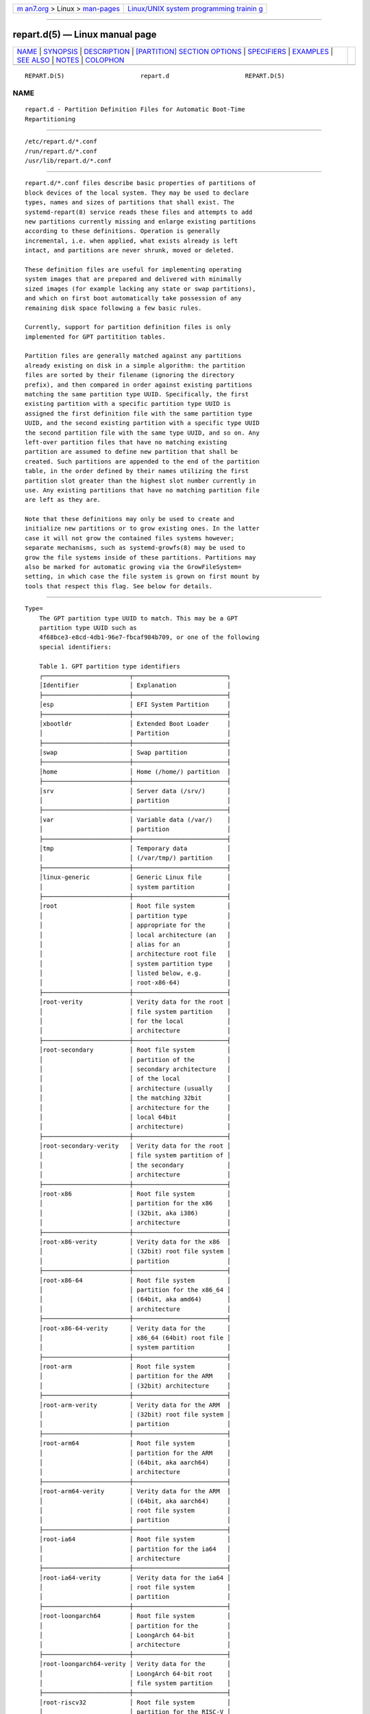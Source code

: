 .. container:: page-top

.. container:: nav-bar

   +----------------------------------+----------------------------------+
   | `m                               | `Linux/UNIX system programming   |
   | an7.org <../../../index.html>`__ | trainin                          |
   | > Linux >                        | g <http://man7.org/training/>`__ |
   | `man-pages <../index.html>`__    |                                  |
   +----------------------------------+----------------------------------+

--------------

repart.d(5) — Linux manual page
===============================

+-----------------------------------+-----------------------------------+
| `NAME <#NAME>`__ \|               |                                   |
| `SYNOPSIS <#SYNOPSIS>`__ \|       |                                   |
| `DESCRIPTION <#DESCRIPTION>`__ \| |                                   |
| `[PARTITION] SECTION OPTIONS <#%5 |                                   |
| BPARTITION%5D_SECTION_OPTIONS>`__ |                                   |
| \| `SPECIFIERS <#SPECIFIERS>`__   |                                   |
| \| `EXAMPLES <#EXAMPLES>`__ \|    |                                   |
| `SEE ALSO <#SEE_ALSO>`__ \|       |                                   |
| `NOTES <#NOTES>`__ \|             |                                   |
| `COLOPHON <#COLOPHON>`__          |                                   |
+-----------------------------------+-----------------------------------+
| .. container:: man-search-box     |                                   |
+-----------------------------------+-----------------------------------+

::

   REPART.D(5)                     repart.d                     REPART.D(5)

NAME
-------------------------------------------------

::

          repart.d - Partition Definition Files for Automatic Boot-Time
          Repartitioning


---------------------------------------------------------

::

          /etc/repart.d/*.conf
          /run/repart.d/*.conf
          /usr/lib/repart.d/*.conf


---------------------------------------------------------------

::

          repart.d/*.conf files describe basic properties of partitions of
          block devices of the local system. They may be used to declare
          types, names and sizes of partitions that shall exist. The
          systemd-repart(8) service reads these files and attempts to add
          new partitions currently missing and enlarge existing partitions
          according to these definitions. Operation is generally
          incremental, i.e. when applied, what exists already is left
          intact, and partitions are never shrunk, moved or deleted.

          These definition files are useful for implementing operating
          system images that are prepared and delivered with minimally
          sized images (for example lacking any state or swap partitions),
          and which on first boot automatically take possession of any
          remaining disk space following a few basic rules.

          Currently, support for partition definition files is only
          implemented for GPT partitition tables.

          Partition files are generally matched against any partitions
          already existing on disk in a simple algorithm: the partition
          files are sorted by their filename (ignoring the directory
          prefix), and then compared in order against existing partitions
          matching the same partition type UUID. Specifically, the first
          existing partition with a specific partition type UUID is
          assigned the first definition file with the same partition type
          UUID, and the second existing partition with a specific type UUID
          the second partition file with the same type UUID, and so on. Any
          left-over partition files that have no matching existing
          partition are assumed to define new partition that shall be
          created. Such partitions are appended to the end of the partition
          table, in the order defined by their names utilizing the first
          partition slot greater than the highest slot number currently in
          use. Any existing partitions that have no matching partition file
          are left as they are.

          Note that these definitions may only be used to create and
          initialize new partitions or to grow existing ones. In the latter
          case it will not grow the contained files systems however;
          separate mechanisms, such as systemd-growfs(8) may be used to
          grow the file systems inside of these partitions. Partitions may
          also be marked for automatic growing via the GrowFileSystem=
          setting, in which case the file system is grown on first mount by
          tools that respect this flag. See below for details.


---------------------------------------------------------------------------------------------------

::

          Type=
              The GPT partition type UUID to match. This may be a GPT
              partition type UUID such as
              4f68bce3-e8cd-4db1-96e7-fbcaf984b709, or one of the following
              special identifiers:

              Table 1. GPT partition type identifiers
              ┌────────────────────────┬──────────────────────────┐
              │Identifier              │ Explanation              │
              ├────────────────────────┼──────────────────────────┤
              │esp                     │ EFI System Partition     │
              ├────────────────────────┼──────────────────────────┤
              │xbootldr                │ Extended Boot Loader     │
              │                        │ Partition                │
              ├────────────────────────┼──────────────────────────┤
              │swap                    │ Swap partition           │
              ├────────────────────────┼──────────────────────────┤
              │home                    │ Home (/home/) partition  │
              ├────────────────────────┼──────────────────────────┤
              │srv                     │ Server data (/srv/)      │
              │                        │ partition                │
              ├────────────────────────┼──────────────────────────┤
              │var                     │ Variable data (/var/)    │
              │                        │ partition                │
              ├────────────────────────┼──────────────────────────┤
              │tmp                     │ Temporary data           │
              │                        │ (/var/tmp/) partition    │
              ├────────────────────────┼──────────────────────────┤
              │linux-generic           │ Generic Linux file       │
              │                        │ system partition         │
              ├────────────────────────┼──────────────────────────┤
              │root                    │ Root file system         │
              │                        │ partition type           │
              │                        │ appropriate for the      │
              │                        │ local architecture (an   │
              │                        │ alias for an             │
              │                        │ architecture root file   │
              │                        │ system partition type    │
              │                        │ listed below, e.g.       │
              │                        │ root-x86-64)             │
              ├────────────────────────┼──────────────────────────┤
              │root-verity             │ Verity data for the root │
              │                        │ file system partition    │
              │                        │ for the local            │
              │                        │ architecture             │
              ├────────────────────────┼──────────────────────────┤
              │root-secondary          │ Root file system         │
              │                        │ partition of the         │
              │                        │ secondary architecture   │
              │                        │ of the local             │
              │                        │ architecture (usually    │
              │                        │ the matching 32bit       │
              │                        │ architecture for the     │
              │                        │ local 64bit              │
              │                        │ architecture)            │
              ├────────────────────────┼──────────────────────────┤
              │root-secondary-verity   │ Verity data for the root │
              │                        │ file system partition of │
              │                        │ the secondary            │
              │                        │ architecture             │
              ├────────────────────────┼──────────────────────────┤
              │root-x86                │ Root file system         │
              │                        │ partition for the x86    │
              │                        │ (32bit, aka i386)        │
              │                        │ architecture             │
              ├────────────────────────┼──────────────────────────┤
              │root-x86-verity         │ Verity data for the x86  │
              │                        │ (32bit) root file system │
              │                        │ partition                │
              ├────────────────────────┼──────────────────────────┤
              │root-x86-64             │ Root file system         │
              │                        │ partition for the x86_64 │
              │                        │ (64bit, aka amd64)       │
              │                        │ architecture             │
              ├────────────────────────┼──────────────────────────┤
              │root-x86-64-verity      │ Verity data for the      │
              │                        │ x86_64 (64bit) root file │
              │                        │ system partition         │
              ├────────────────────────┼──────────────────────────┤
              │root-arm                │ Root file system         │
              │                        │ partition for the ARM    │
              │                        │ (32bit) architecture     │
              ├────────────────────────┼──────────────────────────┤
              │root-arm-verity         │ Verity data for the ARM  │
              │                        │ (32bit) root file system │
              │                        │ partition                │
              ├────────────────────────┼──────────────────────────┤
              │root-arm64              │ Root file system         │
              │                        │ partition for the ARM    │
              │                        │ (64bit, aka aarch64)     │
              │                        │ architecture             │
              ├────────────────────────┼──────────────────────────┤
              │root-arm64-verity       │ Verity data for the ARM  │
              │                        │ (64bit, aka aarch64)     │
              │                        │ root file system         │
              │                        │ partition                │
              ├────────────────────────┼──────────────────────────┤
              │root-ia64               │ Root file system         │
              │                        │ partition for the ia64   │
              │                        │ architecture             │
              ├────────────────────────┼──────────────────────────┤
              │root-ia64-verity        │ Verity data for the ia64 │
              │                        │ root file system         │
              │                        │ partition                │
              ├────────────────────────┼──────────────────────────┤
              │root-loongarch64        │ Root file system         │
              │                        │ partition for the        │
              │                        │ LoongArch 64-bit         │
              │                        │ architecture             │
              ├────────────────────────┼──────────────────────────┤
              │root-loongarch64-verity │ Verity data for the      │
              │                        │ LoongArch 64-bit root    │
              │                        │ file system partition    │
              ├────────────────────────┼──────────────────────────┤
              │root-riscv32            │ Root file system         │
              │                        │ partition for the RISC-V │
              │                        │ 32-bit architecture      │
              ├────────────────────────┼──────────────────────────┤
              │root-riscv32-verity     │ Verity data for the      │
              │                        │ RISC-V 32-bit root file  │
              │                        │ system partition         │
              ├────────────────────────┼──────────────────────────┤
              │root-riscv64            │ Root file system         │
              │                        │ partition for the RISC-V │
              │                        │ 64-bit architecture      │
              ├────────────────────────┼──────────────────────────┤
              │root-riscv64-verity     │ Verity data for the      │
              │                        │ RISC-V 64-bit root file  │
              │                        │ system partition         │
              ├────────────────────────┼──────────────────────────┤
              │usr                     │ /usr/ file system        │
              │                        │ partition type           │
              │                        │ appropriate for the      │
              │                        │ local architecture (an   │
              │                        │ alias for an             │
              │                        │ architecture /usr/ file  │
              │                        │ system partition type    │
              │                        │ listed below, e.g.       │
              │                        │ usr-x86-64)              │
              ├────────────────────────┼──────────────────────────┤
              │usr-verity              │ Verity data for the      │
              │                        │ /usr/ file system        │
              │                        │ partition for the local  │
              │                        │ architecture             │
              ├────────────────────────┼──────────────────────────┤
              │usr-secondary           │ /usr/ file system        │
              │                        │ partition of the         │
              │                        │ secondary architecture   │
              │                        │ of the local             │
              │                        │ architecture (usually    │
              │                        │ the matching 32bit       │
              │                        │ architecture for the     │
              │                        │ local 64bit              │
              │                        │ architecture)            │
              ├────────────────────────┼──────────────────────────┤
              │usr-secondary-verity    │ Verity data for the      │
              │                        │ /usr/ file system        │
              │                        │ partition of the         │
              │                        │ secondary architecture   │
              ├────────────────────────┼──────────────────────────┤
              │usr-x86                 │ /usr/ file system        │
              │                        │ partition for the x86    │
              │                        │ (32bit, aka i386)        │
              │                        │ architecture             │
              ├────────────────────────┼──────────────────────────┤
              │usr-x86-verity          │ Verity data for the x86  │
              │                        │ (32bit) /usr/ file       │
              │                        │ system partition         │
              ├────────────────────────┼──────────────────────────┤
              │usr-x86-64              │ /usr/ file system        │
              │                        │ partition for the x86_64 │
              │                        │ (64bit, aka amd64)       │
              │                        │ architecture             │
              ├────────────────────────┼──────────────────────────┤
              │usr-x86-64-verity       │ Verity data for the      │
              │                        │ x86_64 (64bit) /usr/     │
              │                        │ file system partition    │
              ├────────────────────────┼──────────────────────────┤
              │usr-arm                 │ /usr/ file system        │
              │                        │ partition for the ARM    │
              │                        │ (32bit) architecture     │
              ├────────────────────────┼──────────────────────────┤
              │usr-arm-verity          │ Verity data for the ARM  │
              │                        │ (32bit) /usr/ file       │
              │                        │ system partition         │
              ├────────────────────────┼──────────────────────────┤
              │usr-arm64               │ /usr/ file system        │
              │                        │ partition for the ARM    │
              │                        │ (64bit, aka aarch64)     │
              │                        │ architecture             │
              ├────────────────────────┼──────────────────────────┤
              │usr-arm64-verity        │ Verity data for the ARM  │
              │                        │ (64bit, aka aarch64)     │
              │                        │ /usr/ file system        │
              │                        │ partition                │
              ├────────────────────────┼──────────────────────────┤
              │usr-ia64                │ /usr/ file system        │
              │                        │ partition for the ia64   │
              │                        │ architecture             │
              ├────────────────────────┼──────────────────────────┤
              │usr-ia64-verity         │ Verity data for the ia64 │
              │                        │ /usr/ file system        │
              │                        │ partition                │
              ├────────────────────────┼──────────────────────────┤
              │usr-loongarch64         │ /usr/ file system        │
              │                        │ partition for the        │
              │                        │ LoongArch 64-bit         │
              │                        │ architecture             │
              ├────────────────────────┼──────────────────────────┤
              │usr-loongarch64-verity  │ Verity data for the      │
              │                        │ LoongArch 64-bit /usr/   │
              │                        │ file system partition    │
              ├────────────────────────┼──────────────────────────┤
              │usr-riscv32             │ /usr/ file system        │
              │                        │ partition for the RISC-V │
              │                        │ 32-bit architecture      │
              ├────────────────────────┼──────────────────────────┤
              │usr-riscv32-verity      │ Verity data for the      │
              │                        │ RISC-V 32-bit /usr/ file │
              │                        │ system partition         │
              ├────────────────────────┼──────────────────────────┤
              │usr-riscv64             │ /usr/ file system        │
              │                        │ partition for the RISC-V │
              │                        │ 64-bit architecture      │
              ├────────────────────────┼──────────────────────────┤
              │usr-riscv64-verity      │ Verity data for the      │
              │                        │ RISC-V 64-bit /usr/ file │
              │                        │ system partition         │
              └────────────────────────┴──────────────────────────┘
              This setting defaults to linux-generic.

              Most of the partition type UUIDs listed above are defined in
              the Discoverable Partitions Specification[1].

          Label=
              The textual label to assign to the partition if none is
              assigned yet. Note that this setting is not used for
              matching. It is also not used when a label is already set for
              an existing partition. It is thus only used when a partition
              is newly created or when an existing one had a no label set
              (that is: an empty label). If not specified a label derived
              from the partition type is automatically used. Simple
              specifier expansion is supported, see below.

          UUID=
              The UUID to assign to the partition if none is assigned yet.
              Note that this setting is not used for matching. It is also
              not used when a UUID is already set for an existing
              partition. It is thus only used when a partition is newly
              created or when an existing one had a all-zero UUID set. If
              not specified a UUID derived from the partition type is
              automatically used.

          Priority=
              A numeric priority to assign to this partition, in the range
              -2147483648...2147483647, with smaller values indicating
              higher priority, and higher values indicating smaller
              priority. This priority is used in case the configured size
              constraints on the defined partitions do not permit fitting
              all partitions onto the available disk space. If the
              partitions do not fit, the highest numeric partition priority
              of all defined partitions is determined, and all defined
              partitions with this priority are removed from the list of
              new partitions to create (which may be multiple, if the same
              priority is used for multiple partitions). The fitting
              algorithm is then tried again. If the partitions still do not
              fit, the now highest numeric partition priority is
              determined, and the matching partitions removed too, and so
              on. Partitions of a priority of 0 or lower are never removed.
              If all partitions with a priority above 0 are removed and the
              partitions still do not fit on the device the operation
              fails. Note that this priority has no effect on ordering
              partitions, for that use the alphabetical order of the
              filenames of the partition definition files. Defaults to 0.

          Weight=
              A numeric weight to assign to this partition in the range
              0...1000000. Available disk space is assigned the defined
              partitions according to their relative weights (subject to
              the size constraints configured with SizeMinBytes=,
              SizeMaxBytes=), so that a partition with weight 2000 gets
              double the space as one with weight 1000, and a partition
              with weight 333 a third of that. Defaults to 1000.

              The Weight= setting is used to distribute available disk
              space in an "elastic" fashion, based on the disk size and
              existing partitions. If a partition shall have a fixed size
              use both SizeMinBytes= and SizeMaxBytes= with the same value
              in order to fixate the size to one value, in which case the
              weight has no effect.

          PaddingWeight=
              Similar to Weight= but sets a weight for the free space after
              the partition (the "padding"). When distributing available
              space the weights of all partitions and all defined padding
              is summed, and then each partition and padding gets the
              fraction defined by its weight. Defaults to 0, i.e. by
              default no padding is applied.

              Padding is useful if empty space shall be left for later
              additions or a safety margin at the end of the device or
              between partitions.

          SizeMinBytes=, SizeMaxBytes=
              Specifies minimum and maximum size constraints in bytes.
              Takes the usual K, M, G, T, ... suffixes (to the base of
              1024). If SizeMinBytes= is specified the partition is created
              at or grown to at least the specified size. If SizeMaxBytes=
              is specified the partition is created at or grown to at most
              the specified size. The precise size is determined through
              the weight value value configured with Weight=, see above.
              When SizeMinBytes= is set equal to SizeMaxBytes= the
              configured weight has no effect as the partition is
              explicitly sized to the specified fixed value. Note that
              partitions are never created smaller than 4096 bytes, and
              since partitions are never shrunk the previous size of the
              partition (in case the partition already exists) is also
              enforced as lower bound for the new size. The values should
              be specified as multiples of 4096 bytes, and are rounded
              upwards (in case of SizeMinBytes=) or downwards (in case of
              SizeMaxBytes=) otherwise. If the backing device does not
              provide enough space to fulfill the constraints placing the
              partition will fail. For partitions that shall be created,
              depending on the setting of Priority= (see above) the
              partition might be dropped and the placing algorithm
              restarted. By default a minimum size constraint of 10M and no
              maximum size constraint is set.

          PaddingMinBytes=, PaddingMaxBytes=
              Specifies minimum and maximum size constraints in bytes for
              the free space after the partition (the "padding"). Semantics
              are similar to SizeMinBytes= and SizeMaxBytes=, except that
              unlike partition sizes free space can be shrunk and can be as
              small as zero. By default no size constraints on padding are
              set, so that only PaddingWeight= determines the size of the
              padding applied.

          CopyBlocks=
              Takes a path to a regular file, block device node or
              directory, or the special value "auto". If specified and the
              partition is newly created, the data from the specified path
              is written to the newly created partition, on the block
              level. If a directory is specified, the backing block device
              of the file system the directory is on is determined, and the
              data read directly from that. This option is useful to
              efficiently replicate existing file systems onto new
              partitions on the block level — for example to build a simple
              OS installer or an OS image builder.

              If the special value "auto" is specified, the source to copy
              from is automatically picked up from the running system (or
              the image specified with --image= — if used). A partition
              that matches both the configured partition type (as declared
              with Type= described above), and the currently mounted
              directory appropriate for that partition type is determined.
              For example, if the partition type is set to "root" the
              partition backing the root directory (/) is used as source to
              copy from — if its partition type is set to "root" as well.
              If the declared type is "usr" the partition backing /usr/ is
              used as source to copy blocks from — if its partition type is
              set to "usr" too. The logic is capable of automatically
              tracking down the backing partitions for encrypted and
              Verity-enabled volumes.  "CopyBlocks=auto" is useful for
              implementing "self-replicating" systems, i.e. systems that
              are their own installer.

              The file specified here must have a size that is a multiple
              of the basic block size 512 and not be empty. If this option
              is used, the size allocation algorithm is slightly altered:
              the partition is created as least as big as required to fit
              the data in, i.e. the data size is an additional minimum size
              value taken into consideration for the allocation algorithm,
              similar to and in addition to the SizeMin= value configured
              above.

              This option has no effect if the partition it is declared for
              already exists, i.e. existing data is never overwritten. Note
              that the data is copied in before the partition table is
              updated, i.e. before the partition actually is persistently
              created. This provides robustness: it is guaranteed that the
              partition either doesn't exist or exists fully populated; it
              is not possible that the partition exists but is not or only
              partially populated.

              This option cannot be combined with Format= or CopyFiles=.

          Format=
              Takes a file system name, such as "ext4", "btrfs", "xfs" or
              "vfat", or the special value "swap". If specified and the
              partition is newly created it is formatted with the specified
              file system (or as swap device). The file system UUID and
              label are automatically derived from the partition UUID and
              label. If this option is used, the size allocation algorithm
              is slightly altered: the partition is created as least as big
              as required for the minimal file system of the specified type
              (or 4KiB if the minimal size is not known).

              This option has no effect if the partition already exists.

              Similar to the behaviour of CopyBlocks= the file system is
              formatted before the partition is created, ensuring that the
              partition only ever exists with a fully initialized file
              system.

              This option cannot be combined with CopyBlocks=.

          CopyFiles=
              Takes a pair of colon separated absolute file system paths.
              The first path refers to a source file or directory on the
              host, the second path refers to a target in the file system
              of the newly created partition and formatted file system.
              This setting may be used to copy files or directories from
              the host into the file system that is created due to the
              Format= option. If CopyFiles= is used without Format=
              specified explicitly, "Format=" with a suitable default is
              implied (currently "ext4", but this may change in the
              future). This option may be used multiple times to copy
              multiple files or directories from host into the newly
              formatted file system. The colon and second path may be
              omitted in which case the source path is also used as the
              target path (relative to the root of the newly created file
              system). If the source path refers to a directory it is
              copied recursively.

              This option has no effect if the partition already exists: it
              cannot be used to copy additional files into an existing
              partition, it may only be used to populate a file system
              created anew.

              The copy operation is executed before the file system is
              registered in the partition table, thus ensuring that a file
              system populated this way only ever exists fully initialized.

              This option cannot be combined with CopyBlocks=.

              When systemd-repart is invoked with the --image= or --root=
              command line switches the source paths specified are taken
              relative to the specified root directory or disk image root.

          MakeDirectories=
              Takes one or more absolute paths, separated by whitespace,
              each declaring a directory to create within the new file
              system. Behaviour is similar to CopyFiles=, but instead of
              copying in a set of files this just creates the specified
              directories with the default mode of 0755 owned by the root
              user and group, plus all their parent directories (with the
              same ownership and access mode). To configure directories
              with different ownership or access mode, use CopyFiles= and
              specify a source tree to copy containing appropriately
              owned/configured directories. This option may be used more
              than once to create multiple directories. When CopyFiles= and
              MakeDirectories= are used together the former is applied
              first. If a directory listed already exists no operation is
              executed (in particular, the ownership/access mode of the
              directories is left as is).

              The primary usecase for this option is to create a minimal
              set of directories that may be mounted over by other
              partitions contained in the same disk image. For example, a
              disk image where the root file system is formatted at first
              boot might want to automatically pre-create /usr/ in it this
              way, so that the "usr" partition may over-mount it.

              Consider using systemd-tmpfiles(8) with its --image= option
              to pre-create other, more complex directory hierarchies (as
              well as other inodes) with fine-grained control of ownership,
              access modes and other file attributes.

          Encrypt=
              Takes one of "off", "key-file", "tpm2" and "key-file+tpm2"
              (alternatively, also accepts a boolean value, which is mapped
              to "off" when false, and "key-file" when true). Defaults to
              "off". If not "off" the partition will be formatted with a
              LUKS2 superblock, before the blocks configured with
              CopyBlocks= are copied in or the file system configured with
              Format= is created.

              The LUKS2 UUID is automatically derived from the partition
              UUID in a stable fashion. If "key-file" or "key-file+tpm2" is
              used, a key is added to the LUKS2 superblock, configurable
              with the --key-file= option to systemd-repart. If "tpm2" or
              "key-file+tpm2" is used, a key is added to the LUKS2
              superblock that is enrolled to the local TPM2 chip, as
              configured with the --tpm2-device= and --tpm2-pcrs= options
              to systemd-repart.

              When used this slightly alters the size allocation logic as
              the implicit, minimal size limits of Format= and CopyBlocks=
              are increased by the space necessary for the LUKS2 superblock
              (see above).

              This option has no effect if the partition already exists.

          FactoryReset=
              Takes a boolean argument. If specified the partition is
              marked for removal during a factory reset operation. This
              functionality is useful to implement schemes where images can
              be reset into their original state by removing partitions and
              creating them anew. Defaults to off.

          Flags=
              Configures the 64bit GPT partition flags field to set for the
              partition when creating it. This option has no effect if the
              partition already exists. If not specified the flags values
              is set to all zeroes, except for the three bits that can also
              be configured via NoAuto=, ReadOnly= and GrowFileSystem=; see
              below for details on the defaults for these three flags.
              Specify the flags value in hexadecimal (by prefixing it with
              "0x"), binary (prefix "0b") or decimal (no prefix).

          NoAuto=, ReadOnly=, GrowFileSystem=
              Configures the No-Auto, Read-Only and Grow-File-System
              partition flags (bit 63, 60 and 59) of the partition table
              entry, as defined by the Discoverable Partitions
              Specification[1]. Only available for partition types
              supported by the specification. This option is a friendly way
              to set bits 63, 60 and 59 of the partition flags value
              without setting any of the other bits, and may be set via
              Flags= too, see above.

              If Flags= is used in conjunction with one or more of
              NoAuto=/ReadOnly=/GrowFileSystem= the latter control the
              value of the relevant flags, i.e. the high-level settings
              NoAuto=/ReadOnly=/GrowFileSystem= override the relevant bits
              of the low-level setting Flags=.

              Note that the three flags affect only automatic partition
              mounting, as implemented by systemd-gpt-auto-generator(8) or
              the --image= option of various commands (such as
              systemd-nspawn(1)). It has no effect on explicit mounts, such
              as those done via mount(8) or fstab(5).

              If both bit 50 and 59 are set for a partition (i.e. the
              partition is marked both read-only and marked for file system
              growing) the latter is typically without effect: the
              read-only flag takes precedence in most tools reading these
              flags, and since growing the file system involves writing to
              the partition it is consequently ignored.

              NoAuto= defaults to off.  ReadOnly= defaults to on for Verity
              partition types, and off for all others.  GrowFileSystem=
              defaults to on for all partition types that support it,
              except if the partition is marked read-only (and thus
              effectively, defaults to off for Verity partitions).


-------------------------------------------------------------

::

          Specifiers may be used in the Label=, CopyBlocks=, CopyFiles=,
          MakeDirectories= settings. The following expansions are
          understood:

          Table 2. Specifiers available
          ┌──────────┬──────────────────┬────────────────────────┐
          │Specifier │ Meaning          │ Details                │
          ├──────────┼──────────────────┼────────────────────────┤
          │"%a"      │ Architecture     │ A short string         │
          │          │                  │ identifying the        │
          │          │                  │ architecture of        │
          │          │                  │ the local system.      │
          │          │                  │ A string such as       │
          │          │                  │ x86, x86-64 or         │
          │          │                  │ arm64. See the         │
          │          │                  │ architectures          │
          │          │                  │ defined for            │
          │          │                  │ ConditionArchitecture= │
          │          │                  │ in systemd.unit(5)     │
          │          │                  │ for a full list.       │
          ├──────────┼──────────────────┼────────────────────────┤
          │"%A"      │ Operating system │ The operating system   │
          │          │ image version    │ image version          │
          │          │                  │ identifier of the      │
          │          │                  │ running system, as     │
          │          │                  │ read from the          │
          │          │                  │ IMAGE_VERSION= field   │
          │          │                  │ of /etc/os-release. If │
          │          │                  │ not set, resolves to   │
          │          │                  │ an empty string. See   │
          │          │                  │ os-release(5) for more │
          │          │                  │ information.           │
          ├──────────┼──────────────────┼────────────────────────┤
          │"%b"      │ Boot ID          │ The boot ID of the     │
          │          │                  │ running system,        │
          │          │                  │ formatted as string.   │
          │          │                  │ See random(4) for more │
          │          │                  │ information.           │
          ├──────────┼──────────────────┼────────────────────────┤
          │"%B"      │ Operating system │ The operating system   │
          │          │ build ID         │ build identifier of    │
          │          │                  │ the running system, as │
          │          │                  │ read from the          │
          │          │                  │ BUILD_ID= field of     │
          │          │                  │ /etc/os-release. If    │
          │          │                  │ not set, resolves to   │
          │          │                  │ an empty string. See   │
          │          │                  │ os-release(5) for more │
          │          │                  │ information.           │
          ├──────────┼──────────────────┼────────────────────────┤
          │"%H"      │ Host name        │ The hostname of the    │
          │          │                  │ running system.        │
          ├──────────┼──────────────────┼────────────────────────┤
          │"%l"      │ Short host name  │ The hostname of the    │
          │          │                  │ running system,        │
          │          │                  │ truncated at the first │
          │          │                  │ dot to remove any      │
          │          │                  │ domain component.      │
          ├──────────┼──────────────────┼────────────────────────┤
          │"%m"      │ Machine ID       │ The machine ID of the  │
          │          │                  │ running system,        │
          │          │                  │ formatted as string.   │
          │          │                  │ See machine-id(5) for  │
          │          │                  │ more information.      │
          ├──────────┼──────────────────┼────────────────────────┤
          │"%M"      │ Operating system │ The operating system   │
          │          │ image identifier │ image identifier of    │
          │          │                  │ the running system, as │
          │          │                  │ read from the          │
          │          │                  │ IMAGE_ID= field of     │
          │          │                  │ /etc/os-release. If    │
          │          │                  │ not set, resolves to   │
          │          │                  │ an empty string. See   │
          │          │                  │ os-release(5) for more │
          │          │                  │ information.           │
          ├──────────┼──────────────────┼────────────────────────┤
          │"%o"      │ Operating system │ The operating system   │
          │          │ ID               │ identifier of the      │
          │          │                  │ running system, as     │
          │          │                  │ read from the ID=      │
          │          │                  │ field of               │
          │          │                  │ /etc/os-release. See   │
          │          │                  │ os-release(5) for more │
          │          │                  │ information.           │
          ├──────────┼──────────────────┼────────────────────────┤
          │"%v"      │ Kernel release   │ Identical to uname -r  │
          │          │                  │ output.                │
          ├──────────┼──────────────────┼────────────────────────┤
          │"%w"      │ Operating system │ The operating system   │
          │          │ version ID       │ version identifier of  │
          │          │                  │ the running system, as │
          │          │                  │ read from the          │
          │          │                  │ VERSION_ID= field of   │
          │          │                  │ /etc/os-release. If    │
          │          │                  │ not set, resolves to   │
          │          │                  │ an empty string. See   │
          │          │                  │ os-release(5) for more │
          │          │                  │ information.           │
          ├──────────┼──────────────────┼────────────────────────┤
          │"%W"      │ Operating system │ The operating system   │
          │          │ variant ID       │ variant identifier of  │
          │          │                  │ the running system, as │
          │          │                  │ read from the          │
          │          │                  │ VARIANT_ID= field of   │
          │          │                  │ /etc/os-release. If    │
          │          │                  │ not set, resolves to   │
          │          │                  │ an empty string. See   │
          │          │                  │ os-release(5) for more │
          │          │                  │ information.           │
          ├──────────┼──────────────────┼────────────────────────┤
          │"%T"      │ Directory for    │ This is either /tmp or │
          │          │ temporary files  │ the path "$TMPDIR",    │
          │          │                  │ "$TEMP" or "$TMP" are  │
          │          │                  │ set to. (Note that the │
          │          │                  │ directory may be       │
          │          │                  │ specified without a    │
          │          │                  │ trailing slash.)       │
          ├──────────┼──────────────────┼────────────────────────┤
          │"%V"      │ Directory for    │ This is either         │
          │          │ larger and       │ /var/tmp or the path   │
          │          │ persistent       │ "$TMPDIR", "$TEMP" or  │
          │          │ temporary files  │ "$TMP" are set to.     │
          │          │                  │ (Note that the         │
          │          │                  │ directory may be       │
          │          │                  │ specified without a    │
          │          │                  │ trailing slash.)       │
          ├──────────┼──────────────────┼────────────────────────┤
          │"%%"      │ Single percent   │ Use "%%" in place of   │
          │          │ sign             │ "%" to specify a       │
          │          │                  │ single percent sign.   │
          └──────────┴──────────────────┴────────────────────────┘


---------------------------------------------------------

::

          Example 1. Grow the root partition to the full disk size at first
          boot

          With the following file the root partition is automatically grown
          to the full disk if possible during boot.

              # /usr/lib/repart.d/50-root.conf
              [Partition]
              Type=root

          Example 2. Create a swap and home partition automatically on
          boot, if missing

          The home partition gets all available disk space while the swap
          partition gets 1G at most and 64M at least. We set a priority > 0
          on the swap partition to ensure the swap partition is not used if
          not enough space is available. For every three bytes assigned to
          the home partition the swap partition gets assigned one.

              # /usr/lib/repart.d/60-home.conf
              [Partition]
              Type=home

              # /usr/lib/repart.d/70-swap.conf
              [Partition]
              Type=swap
              SizeMinBytes=64M
              SizeMaxBytes=1G
              Priority=1
              Weight=333

          Example 3. Create B partitions in an A/B Verity setup, if missing

          Let's say the vendor intends to update OS images in an A/B setup,
          i.e. with two root partitions (and two matching Verity
          partitions) that shall be used alternatingly during upgrades. To
          minimize image sizes the original image is shipped only with one
          root and one Verity partition (the "A" set), and the second root
          and Verity partitions (the "B" set) shall be created on first
          boot on the free space on the medium.

              # /usr/lib/repart.d/50-root.conf
              [Partition]
              Type=root
              SizeMinBytes=512M
              SizeMaxBytes=512M

              # /usr/lib/repart.d/60-root-verity.conf
              [Partition]
              Type=root-verity
              SizeMinBytes=64M
              SizeMaxBytes=64M

          The definitions above cover the "A" set of root partition (of a
          fixed 512M size) and Verity partition for the root partition (of
          a fixed 64M size). Let's use symlinks to create the "B" set of
          partitions, since after all they shall have the same properties
          and sizes as the "A" set.

              # ln -s 50-root.conf /usr/lib/repart.d/70-root-b.conf
              # ln -s 60-root-verity.conf /usr/lib/repart.d/80-root-verity-b.conf


---------------------------------------------------------

::

          systemd(1), systemd-repart(8), sfdisk(8), systemd-cryptenroll(1)


---------------------------------------------------

::

           1. Discoverable Partitions Specification
              https://systemd.io/DISCOVERABLE_PARTITIONS

COLOPHON
---------------------------------------------------------

::

          This page is part of the systemd (systemd system and service
          manager) project.  Information about the project can be found at
          ⟨http://www.freedesktop.org/wiki/Software/systemd⟩.  If you have
          a bug report for this manual page, see
          ⟨http://www.freedesktop.org/wiki/Software/systemd/#bugreports⟩.
          This page was obtained from the project's upstream Git repository
          ⟨https://github.com/systemd/systemd.git⟩ on 2021-08-27.  (At that
          time, the date of the most recent commit that was found in the
          repository was 2021-08-27.)  If you discover any rendering
          problems in this HTML version of the page, or you believe there
          is a better or more up-to-date source for the page, or you have
          corrections or improvements to the information in this COLOPHON
          (which is not part of the original manual page), send a mail to
          man-pages@man7.org

   systemd 249                                                  REPART.D(5)

--------------

Pages that refer to this page:
`systemd-repart(8) <../man8/systemd-repart.8.html>`__

--------------

--------------

.. container:: footer

   +-----------------------+-----------------------+-----------------------+
   | HTML rendering        |                       | |Cover of TLPI|       |
   | created 2021-08-27 by |                       |                       |
   | `Michael              |                       |                       |
   | Ker                   |                       |                       |
   | risk <https://man7.or |                       |                       |
   | g/mtk/index.html>`__, |                       |                       |
   | author of `The Linux  |                       |                       |
   | Programming           |                       |                       |
   | Interface <https:     |                       |                       |
   | //man7.org/tlpi/>`__, |                       |                       |
   | maintainer of the     |                       |                       |
   | `Linux man-pages      |                       |                       |
   | project <             |                       |                       |
   | https://www.kernel.or |                       |                       |
   | g/doc/man-pages/>`__. |                       |                       |
   |                       |                       |                       |
   | For details of        |                       |                       |
   | in-depth **Linux/UNIX |                       |                       |
   | system programming    |                       |                       |
   | training courses**    |                       |                       |
   | that I teach, look    |                       |                       |
   | `here <https://ma     |                       |                       |
   | n7.org/training/>`__. |                       |                       |
   |                       |                       |                       |
   | Hosting by `jambit    |                       |                       |
   | GmbH                  |                       |                       |
   | <https://www.jambit.c |                       |                       |
   | om/index_en.html>`__. |                       |                       |
   +-----------------------+-----------------------+-----------------------+

--------------

.. container:: statcounter

   |Web Analytics Made Easy - StatCounter|

.. |Cover of TLPI| image:: https://man7.org/tlpi/cover/TLPI-front-cover-vsmall.png
   :target: https://man7.org/tlpi/
.. |Web Analytics Made Easy - StatCounter| image:: https://c.statcounter.com/7422636/0/9b6714ff/1/
   :class: statcounter
   :target: https://statcounter.com/
